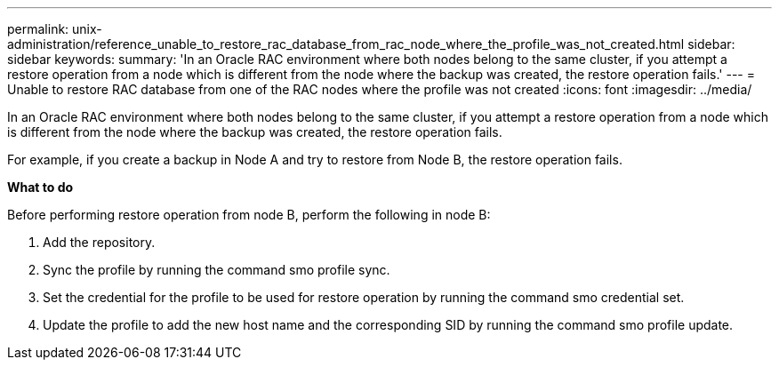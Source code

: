 ---
permalink: unix-administration/reference_unable_to_restore_rac_database_from_rac_node_where_the_profile_was_not_created.html
sidebar: sidebar
keywords: 
summary: 'In an Oracle RAC environment where both nodes belong to the same cluster, if you attempt a restore operation from a node which is different from the node where the backup was created, the restore operation fails.'
---
= Unable to restore RAC database from one of the RAC nodes where the profile was not created
:icons: font
:imagesdir: ../media/

[.lead]
In an Oracle RAC environment where both nodes belong to the same cluster, if you attempt a restore operation from a node which is different from the node where the backup was created, the restore operation fails.

For example, if you create a backup in Node A and try to restore from Node B, the restore operation fails.

*What to do*

Before performing restore operation from node B, perform the following in node B:

. Add the repository.
. Sync the profile by running the command smo profile sync.
. Set the credential for the profile to be used for restore operation by running the command smo credential set.
. Update the profile to add the new host name and the corresponding SID by running the command smo profile update.
